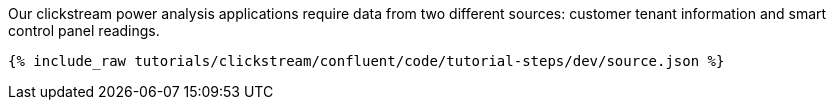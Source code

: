 Our clickstream power analysis applications require data from two different sources: customer tenant information and smart control panel readings.

++++
<pre class="snippet"><code class="json">{% include_raw tutorials/clickstream/confluent/code/tutorial-steps/dev/source.json %}</code></pre>
++++
